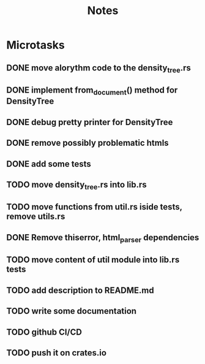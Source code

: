 #+title: Notes

* Microtasks
** DONE move alorythm code to the density_tree.rs
** DONE implement from_document() method for DensityTree
** DONE debug pretty printer for DensityTree
** DONE remove possibly problematic htmls
** DONE add some tests
** TODO move density_tree.rs into lib.rs
** TODO move functions from util.rs iside tests, remove utils.rs
** DONE Remove thiserror, html_parser dependencies
** TODO move content of util module into lib.rs tests
** TODO add description to README.md
** TODO write some documentation
** TODO github CI/CD
** TODO push it on crates.io
